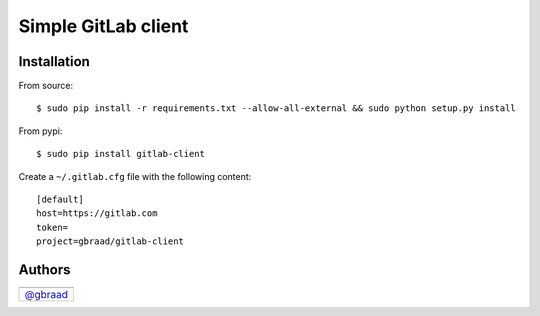 Simple GitLab client
====================

.. WIP ..

Installation
------------

From source:
::

    $ sudo pip install -r requirements.txt --allow-all-external && sudo python setup.py install

From pypi:
::

    $ sudo pip install gitlab-client


Create a ``~/.gitlab.cfg`` file with the following content:

::

    [default]
    host=https://gitlab.com
    token=
    project=gbraad/gitlab-client

Authors
-------

+-----------------------------------------+
| |"Gerard Braad"|                        |
+=========================================+
| `@gbraad <https://twitter.com/gbraad>`_ |
+-----------------------------------------+

.. |"Gerard Braad"| image:: http://gravatar.com/avatar/e466994eea3c2a1672564e45aca844d0.png?s=60
   :target: http://gbraad.nl